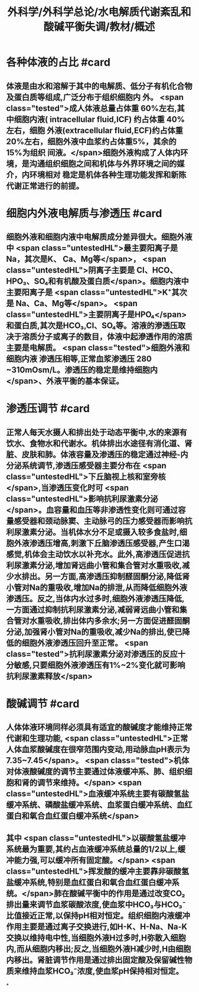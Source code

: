 #+title: 外科学/外科学总论/水电解质代谢紊乱和酸碱平衡失调/教材/概述
#+deck:外科学::外科学总论::水电解质代谢紊乱和酸碱平衡失调::教材::概述

* 各种体液的占比 #card
:PROPERTIES:
:id: 624a6727-2294-407f-bacb-948fb1f872ad
:collapsed: true
:END:
** 体液是由水和溶解于其中的电解质、低分子有机化合物及蛋白质等组成,广泛分布于组织细胞内 外。 <span class="tested">成人体液总量占体重 60%左右,其中细胞内液( intracellular fluid,ICF) 约占体重 40% 左右，细胞 外液(extracellular fluid,ECF)约占体重20%左右，细胞外液中血浆约占体重5%，其余的15%为组织 间液。</span>细胞外液构成了人体内环境，是沟通组织细胞之间和机体与外界环境之间的媒介，内环境相对 稳定是机体各种生理功能发挥和新陈代谢正常进行的前提。
* 细胞内外液电解质与渗透压 #card
:PROPERTIES:
:id: 624a67df-0821-4b03-a57d-f13689d6ab13
:collapsed: true
:END:
** 细胞外液和细胞内液中电解质成分差异很大。细胞外液中 <span class="untestedHL">最主要阳离子是 Na，其次是K、 Ca、Mg等</span>， <span class="untestedHL">阴离子主要是 CI、HCO、HPO₃、SO₄和有机酸及蛋白质</span>。细胞内液中主要阳离子是  <span class="untestedHL">K⁺其次是 Na、Ca、Mg等</span>。 <span class="untestedHL">主要阴离子是HPO₄</span>和蛋白质,其次是HCO₃,Cl、SO₄等。溶液的滲透压取决于溶质分子或离子的数目，体液中起滲透作用的溶质主要是电解质。 <span class="tested">细胞外液和细胞内液 渗透压相等,正常血浆渗透压 280 ~310mOsm/L。渗透压的稳定是维持细胞内</span>、外液平衡的基本保证。
* 渗透压调节 #card
:PROPERTIES:
:id: 624a843f-b49c-4401-bf58-d00892489c10
:collapsed: true
:END:
** 正常人每天水摄人和排出处于动态平衡中,水的来源有饮水、食物水和代谢水。机体排出水途径有消化道、肾脏、皮肤和肺。体液容量及渗透压的稳定通过神经-内分泌系统调节,渗透压感受器主要分布在 <span class="untestedHL">下丘脑视上核和室旁核</span>,当渗透压变化时可 <span class="untestedHL">影响抗利尿激素分泌</span>。血容量和血压等非渗透性变化则可通过容量感受器和颈动脉窦、主动脉弓的压力感受器而影响抗利尿激素分泌。当机体水分不足或摄入较多食盐时,细胞外液渗透压增高,刺激下丘脑渗透压感受器,产生口渴感觉,机体会主动饮水以补充水。此外,高渗透压促进抗利尿激素分泌,增加肾远曲小管和集合管对水重吸收,减少水排出。另一方面,高渗透压抑制醛固酮分泌,降低肾小管对Na的重吸收,增加Na的排泄,从而降低细胞外液渗透压。反之,当体内水过多时,细胞外液渗透压降低,一方面通过抑制抗利尿激素分泌,减弱肾远曲小管和集合管对水重吸收,排出体内多余水;另一方面促进醛固酮分泌,加强肾小管对Na的重吸收,减少Na的排出,使已降低的细胞外液渗透压回升至正常。 <span class="tested">抗利尿激素分泌对渗透压的反应十分敏感,只要细胞外液渗透压有1%~2%变化就可影响抗利尿激素释放</span>
* 酸碱调节 #card
:PROPERTIES:
:id: 624a84e5-ec7f-48f0-a3fc-31ea247ddb62
:collapsed: true
:END:
** 人体体液环境同样必须具有适宜的酸碱度才能维持正常代谢和生理功能, <span class="untestedHL">正常人体血浆酸碱度在很窄范围内变动,用动脉血pH表示为7.35~7.45</span>。 <span class="tested">机体对体液酸碱度的调节主要通过体液缓冲系、肺、组织细胞和肾的调节来维持。</span> <span class="untestedHL">血液缓冲系统主要有碳酸氢盐缓冲系统、磷酸盐缓冲系统、血浆蛋白缓冲系统、血红蛋白和氧合血红蛋白缓冲系统</span>
** 其中 <span class="untestedHL">以碳酸氢盐缓冲系统最为重要,其约占血液缓冲系统总量的1/2以上,缓冲能力强,可以缓冲所有固定酸。</span> <span class="untestedHL">挥发酸的缓冲主要靠非碳酸氢盐缓冲系统,特别是血红蛋白和氧合血红蛋白缓冲系统。</span>肺在酸碱平衡中的作用是通过改变CO₂排出量来调节血浆碳酸浓度,使血浆中HCO₃与HCO₃⁻比值接近正常,以保持pH相对恒定。组织细胞内液缓冲作用主要是通过离子交换进行,如H-K、H-Na、Na-K交换以维持电中性,当细胞外液H过多时,H弥散入细胞内,而从细胞内移出;反之,当细胞外液H减少时,H由细胞内移出。肾脏调节作用是通过排出固定酸及保留碱性物质来维持血浆HCO₃⁻浓度,使血浆pH保持相对恒定。
*